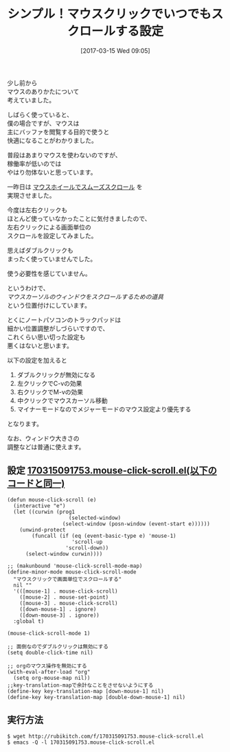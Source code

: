 #+BLOG: rubikitch
#+POSTID: 2073
#+DATE: [2017-03-15 Wed 09:05]
#+PERMALINK: mouse-click-scroll
#+OPTIONS: toc:nil num:nil todo:nil pri:nil tags:nil ^:nil \n:t -:nil tex:nil ':nil
#+ISPAGE: nil
# (progn (erase-buffer)(find-file-hook--org2blog/wp-mode))
#+DESCRIPTION:マウスクリックで常にスクロールするための設定。ノートパソコンでは特におすすめ。
#+BLOG: rubikitch
#+CATEGORY: カーソル移動
#+TAGS: マウス, るびきちオススメ, 
#+TITLE: シンプル！マウスクリックでいつでもスクロールする設定
#+begin: org2blog-tags
# content-length: 2032

#+end:
少し前から
マウスのありかたについて
考えていました。

しばらく使っていると、
僕の場合ですが、マウスは
主にバッファを閲覧する目的で使うと
快適になることがわかりました。

普段はあまりマウスを使わないのですが、
稼働率が低いのでは
やはり勿体ないと思っています。

一昨日は [[http://emacs.rubikitch.com/mouse-wheel/][マウスホイールでスムーズスクロール]] を
実現させました。

今度は左右クリックも
ほとんど使っていなかったことに気付きましたので、
左右クリックによる画面単位の
スクロールを設定してみました。

思えばダブルクリックも
まったく使っていませんでした。

使う必要性を感じていません。

というわけで、
/マウスカーソルのウィンドウをスクロールするための道具/
という位置付けにしています。

とくにノートパソコンのトラックパッドは
細かい位置調整がしづらいですので、
これくらい思い切った設定も
悪くはないと思います。

以下の設定を加えると

1. ダブルクリックが無効になる
2. 左クリックでC-vの効果
3. 右クリックでM-vの効果
4. 中クリックでマウスカーソル移動
5. マイナーモードなのでメジャーモードのマウス設定より優先する

となります。

なお、ウィンドウ大きさの
調整などは普通に使えます。

** 設定 [[http://rubikitch.com/f/170315091753.mouse-click-scroll.el][170315091753.mouse-click-scroll.el(以下のコードと同一)]]
#+BEGIN: include :file "/r/sync/junk/170315/170315091753.mouse-click-scroll.el"
#+BEGIN_SRC fundamental
(defun mouse-click-scroll (e)
  (interactive "e")
  (let ((curwin (prog1
                    (selected-window)
                  (select-window (posn-window (event-start e))))))
    (unwind-protect
        (funcall (if (eq (event-basic-type e) 'mouse-1)
                     'scroll-up
                   'scroll-down))
      (select-window curwin))))

;; (makunbound 'mouse-click-scroll-mode-map)
(define-minor-mode mouse-click-scroll-mode
  "マウスクリックで画面単位でスクロールする"
  nil ""
  '(([mouse-1] . mouse-click-scroll)
    ([mouse-2] . mouse-set-point)
    ([mouse-3] . mouse-click-scroll)
    ([down-mouse-1] . ignore)
    ([down-mouse-3] . ignore))
  :global t)

(mouse-click-scroll-mode 1)

;; 面倒なのでダブルクリックは無効にする
(setq double-click-time nil)

;; orgのマウス操作を無効にする
(with-eval-after-load "org"
  (setq org-mouse-map nil))
;;key-translation-mapで余計なことをさせないようにする
(define-key key-translation-map [down-mouse-1] nil)
(define-key key-translation-map [double-down-mouse-1] nil)
#+END_SRC

#+END:

** 実行方法
#+BEGIN_EXAMPLE
$ wget http://rubikitch.com/f/170315091753.mouse-click-scroll.el
$ emacs -Q -l 170315091753.mouse-click-scroll.el
#+END_EXAMPLE




# (progn (forward-line 1)(shell-command "screenshot-time.rb org_template" t))
